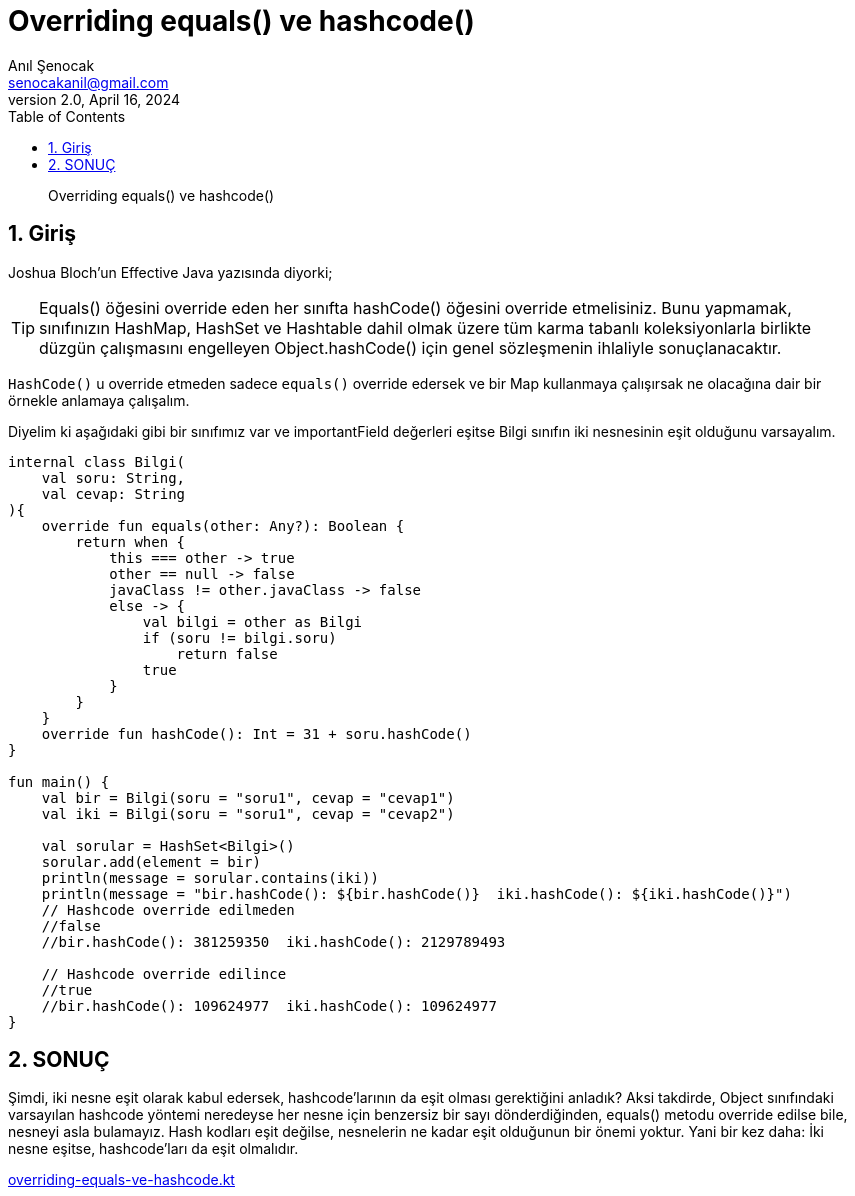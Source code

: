 = Overriding equals() ve hashcode()
:source-highlighter: highlight.js
Anıl Şenocak <senocakanil@gmail.com>
2.0, April 16, 2024
:description: Overriding equals() ve hashcode()
:organization: Personal
:doctype: book
:preface-title: Preface
// Settings:
:experimental:
:reproducible:
:icons: font
:listing-caption: Listing
:sectnums:
:toc:
:toclevels: 3
:xrefstyle: short
:nofooter:

[%notitle]
--
[abstract]
{description}
--
== Giriş
Joshua Bloch'un Effective Java yazısında diyorki;

TIP: Equals() öğesini override eden her sınıfta hashCode() öğesini override etmelisiniz. Bunu yapmamak, sınıfınızın HashMap, HashSet ve Hashtable dahil olmak üzere tüm karma tabanlı koleksiyonlarla birlikte düzgün çalışmasını engelleyen Object.hashCode() için genel sözleşmenin ihlaliyle sonuçlanacaktır.

`HashCode()` u override etmeden sadece `equals()` override edersek ve bir Map kullanmaya çalışırsak ne olacağına dair bir örnekle anlamaya çalışalım.

Diyelim ki aşağıdaki gibi bir sınıfımız var ve importantField değerleri eşitse Bilgi sınıfın iki nesnesinin eşit olduğunu varsayalım.

[source,kotlin]
----
internal class Bilgi(
    val soru: String,
    val cevap: String
){
    override fun equals(other: Any?): Boolean {
        return when {
            this === other -> true
            other == null -> false
            javaClass != other.javaClass -> false
            else -> {
                val bilgi = other as Bilgi
                if (soru != bilgi.soru)
                    return false
                true
            }
        }
    }
    override fun hashCode(): Int = 31 + soru.hashCode()
}

fun main() {
    val bir = Bilgi(soru = "soru1", cevap = "cevap1")
    val iki = Bilgi(soru = "soru1", cevap = "cevap2")

    val sorular = HashSet<Bilgi>()
    sorular.add(element = bir)
    println(message = sorular.contains(iki))
    println(message = "bir.hashCode(): ${bir.hashCode()}  iki.hashCode(): ${iki.hashCode()}")
    // Hashcode override edilmeden
    //false
    //bir.hashCode(): 381259350  iki.hashCode(): 2129789493

    // Hashcode override edilince
    //true
    //bir.hashCode(): 109624977  iki.hashCode(): 109624977
}
----

== SONUÇ
Şimdi, iki nesne eşit olarak kabul edersek, hashcode'larının da eşit olması gerektiğini anladık? Aksi takdirde, Object sınıfındaki varsayılan hashcode yöntemi neredeyse her nesne için benzersiz bir sayı dönderdiğinden, equals() metodu override edilse bile, nesneyi asla bulamayız. Hash kodları eşit değilse, nesnelerin ne kadar eşit olduğunun bir önemi yoktur. Yani bir kez daha: İki nesne eşitse, hashcode'ları da eşit olmalıdır.

link:examples/src/main/kotlin/com/github/senocak/blog/overriding-equals-ve-hashcode.kt[overriding-equals-ve-hashcode.kt]